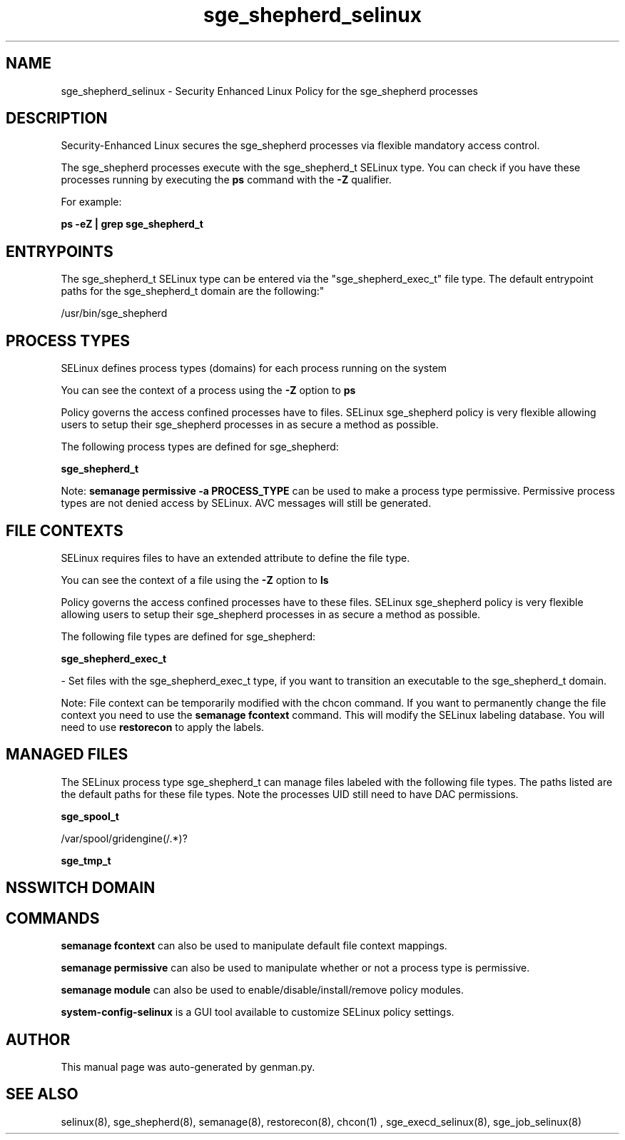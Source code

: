 .TH  "sge_shepherd_selinux"  "8"  "sge_shepherd" "dwalsh@redhat.com" "sge_shepherd SELinux Policy documentation"
.SH "NAME"
sge_shepherd_selinux \- Security Enhanced Linux Policy for the sge_shepherd processes
.SH "DESCRIPTION"

Security-Enhanced Linux secures the sge_shepherd processes via flexible mandatory access control.

The sge_shepherd processes execute with the sge_shepherd_t SELinux type. You can check if you have these processes running by executing the \fBps\fP command with the \fB\-Z\fP qualifier. 

For example:

.B ps -eZ | grep sge_shepherd_t


.SH "ENTRYPOINTS"

The sge_shepherd_t SELinux type can be entered via the "sge_shepherd_exec_t" file type.  The default entrypoint paths for the sge_shepherd_t domain are the following:"

/usr/bin/sge_shepherd
.SH PROCESS TYPES
SELinux defines process types (domains) for each process running on the system
.PP
You can see the context of a process using the \fB\-Z\fP option to \fBps\bP
.PP
Policy governs the access confined processes have to files. 
SELinux sge_shepherd policy is very flexible allowing users to setup their sge_shepherd processes in as secure a method as possible.
.PP 
The following process types are defined for sge_shepherd:

.EX
.B sge_shepherd_t 
.EE
.PP
Note: 
.B semanage permissive -a PROCESS_TYPE 
can be used to make a process type permissive. Permissive process types are not denied access by SELinux. AVC messages will still be generated.

.SH FILE CONTEXTS
SELinux requires files to have an extended attribute to define the file type. 
.PP
You can see the context of a file using the \fB\-Z\fP option to \fBls\bP
.PP
Policy governs the access confined processes have to these files. 
SELinux sge_shepherd policy is very flexible allowing users to setup their sge_shepherd processes in as secure a method as possible.
.PP 
The following file types are defined for sge_shepherd:


.EX
.PP
.B sge_shepherd_exec_t 
.EE

- Set files with the sge_shepherd_exec_t type, if you want to transition an executable to the sge_shepherd_t domain.


.PP
Note: File context can be temporarily modified with the chcon command.  If you want to permanently change the file context you need to use the 
.B semanage fcontext 
command.  This will modify the SELinux labeling database.  You will need to use
.B restorecon
to apply the labels.

.SH "MANAGED FILES"

The SELinux process type sge_shepherd_t can manage files labeled with the following file types.  The paths listed are the default paths for these file types.  Note the processes UID still need to have DAC permissions.

.br
.B sge_spool_t

	/var/spool/gridengine(/.*)?
.br

.br
.B sge_tmp_t


.SH NSSWITCH DOMAIN

.SH "COMMANDS"
.B semanage fcontext
can also be used to manipulate default file context mappings.
.PP
.B semanage permissive
can also be used to manipulate whether or not a process type is permissive.
.PP
.B semanage module
can also be used to enable/disable/install/remove policy modules.

.PP
.B system-config-selinux 
is a GUI tool available to customize SELinux policy settings.

.SH AUTHOR	
This manual page was auto-generated by genman.py.

.SH "SEE ALSO"
selinux(8), sge_shepherd(8), semanage(8), restorecon(8), chcon(1)
, sge_execd_selinux(8), sge_job_selinux(8)